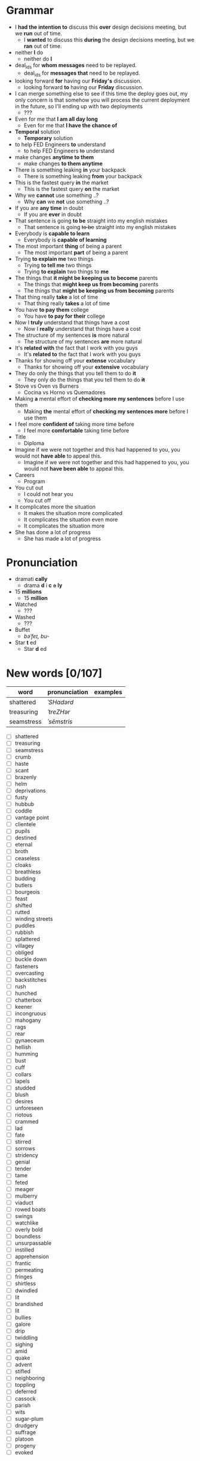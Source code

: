 * Grammar
- I *had the intention to* discuss this *over* design decisions meeting, but we *run* out of time.
  - I *wanted* to discuss this *during* the design decisions meeting, but we *ran* out of time.
- neither *I* do
  - neither do *I*
- deal_ids for *whom messages* need to be replayed.
  - deal_ids for *messages that* need to be replayed.
- looking forward *for* having our *Friday's* discussion.
  - looking forward *to* having our *Friday* discussion.
- I can merge something else to see  if this time the deploy goes out,
  my  only  concern is  that  somehow  you  will process  the  current
  deployment in the future, so I'll ending up with two deployments
  - ???
- Even for me that *I am all day long*
  - Even for me that *I have the chance of*
- *Temporal* solution
  - *Temporary* solution
- to help FED Engineers *to* understand
  - to help FED Engineers +to+ understand
- make changes *anytime to them*
  - make changes *to them anytime*
- There is something leaking *in* your backpack
  - There is something leaking *from* your backpack
- This is the fastest query *in* the market
  - This is the fastest query *on* the market
- Why we *cannot* use something ..?
  - Why *can* we *not* use something ..?
- If you are *any time* in doubt
  - If you are *ever* in doubt
- That sentence is going *to be* straight into my english mistakes
  - That sentence is going +to be+ straight into my english mistakes
- Everybody is *capable to learn*
  - Everybody is *capable of learning*
- The most important *thing* of being a parent
  - The most important *part* of being a parent
- Trying *to explain me* two things
  - Trying *to tell me* two things
  - Trying *to explain* two things to *me*
- The things that *it might be keeping us to become* parents
  - The things that *might keep us from becoming* parents
  - The things that *might be keeping us from becoming* parents
- That thing really *take* a lot of time
  - That thing really *takes* a lot of time
- You have *to pay them* college
  - You have *to pay for their* college
- Now I *truly* understand that things have a cost
  - Now I *really* understand that things have a cost
- The structure of my sentences *is* more natural
  - The structure of my sentences *are* more natural
- It's *related with* the fact that I work with you guys
  - It's *related to* the fact that I work with you guys
- Thanks for showing off your *extense* vocabulary
  - Thanks for showing off your *extensive* vocabulary
- They do only the things that you tell them to do *it*
  - They only do the things that you tell them to do *+it+*
- Stove vs Oven vs Burners
  - Cocina vs Horno vs Quemadores
- Making *a* mental effort of *checking more my sentences* before I use them
  - Making *the* mental effort of *checking my sentences more* before I use them
- I feel more *confident of* taking more time before
  - I feel more *comfortable* taking time before
- Title
  - Diploma
- Imagine if  we were not together  and this had happened  to you, you
  would not *have able* to appeal this.
  - Imagine if we were not together  and this had happened to you, you
    would not *have been able* to appeal this.
- Careers
  - Program
- You cut out
  - I could not hear you
  - You cut off
- It complicates more the situation
  - It makes the situation more complicated
  - It complicates the situation even more
  - It complicates the situation more
- She has done a lot of progress
  - She has made a lot of progress

* Pronunciation
- dramati *cally*
  - drama *d* i *c* +a+ *ly*
- 15 *millions*
  - 15 *million*
- Watched
  - ???
- Washed
  - ???
- Buffet
  - /bəˈfeɪ, bu-/
- Star *t* ed
  - Star *d* ed

* New words [0/107]

| word       | pronunciation | examples |
|------------+---------------+----------|
| shattered  | /ˈSHadərd/    |          |
| treasuring | /ˈtreZHər/    |          |
| seamstress | /ˈsēmstris/   |          |

- [ ] shattered
- [ ] treasuring
- [ ] seamstress
- [ ] crumb
- [ ] haste
- [ ] scant
- [ ] brazenly
- [ ] helm
- [ ] deprivations
- [ ] fusty
- [ ] hubbub
- [ ] coddle
- [ ] vantage point
- [ ] clientele
- [ ] pupils
- [ ] destined
- [ ] eternal
- [ ] broth
- [ ] ceaseless
- [ ] cloaks
- [ ] breathless
- [ ] budding
- [ ] butlers
- [ ] bourgeois
- [ ] feast
- [ ] shifted
- [ ] rutted
- [ ] winding streets
- [ ] puddles
- [ ] rubbish
- [ ] splattered
- [ ] villagey
- [ ] obliged
- [ ] buckle down
- [ ] fasteners
- [ ] overcasting
- [ ] backstitches
- [ ] rush
- [ ] hunched
- [ ] chatterbox
- [ ] keener
- [ ] incongruous
- [ ] mahogany
- [ ] rags
- [ ] rear
- [ ] gynaeceum
- [ ] hellish
- [ ] humming
- [ ] bust
- [ ] cuff
- [ ] collars
- [ ] lapels
- [ ] studded
- [ ] blush
- [ ] desires
- [ ] unforeseen
- [ ] riotous
- [ ] crammed
- [ ] lad
- [ ] fate
- [ ] stirred
- [ ] sorrows
- [ ] stridency
- [ ] genial
- [ ] tender
- [ ] tame
- [ ] feted
- [ ] meager
- [ ] mulberry
- [ ] viaduct
- [ ] rowed boats
- [ ] swings
- [ ] watchlike
- [ ] overly bold
- [ ] boundless
- [ ] unsurpassable
- [ ] instilled
- [ ] apprehension
- [ ] frantic
- [ ] permeating
- [ ] fringes
- [ ] shirtless
- [ ] dwindled
- [ ] lit
- [ ] brandished
- [ ] lit
- [ ] bullies
- [ ] galore
- [ ] drip
- [ ] twiddling
- [ ] sighing
- [ ] amid
- [ ] quake
- [ ] advent
- [ ] stifled
- [ ] neighboring
- [ ] toppling
- [ ] deferred
- [ ] cassock
- [ ] parish
- [ ] wits
- [ ] sugar-plum
- [ ] drudgery
- [ ] suffrage
- [ ] platoon
- [ ] progeny
- [ ] evoked


* New expressions/sentences
- The vantage point of the years gone by
- He had never been around
- I never felt much curiosity *about* him

